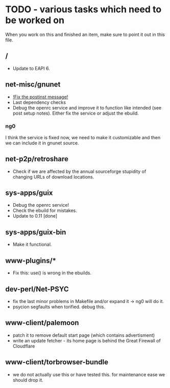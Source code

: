 * TODO - various tasks which need to be worked on

When you work on this and finished an item, make sure to
point it out in this file.

** */*

- Update to EAPI 6.

** net-misc/gnunet

- _!Fix the postinst message!_
- Last dependency checks
- Debug the openrc service and improve it to function like intended
  (see post setup notes). Either fix the service or adjust the ebuild.
*** ng0
  I think the service is fixed now, we need to make it customizable and
  then we can include it in gnunet source.

** net-p2p/retroshare

- Check if we are affected by the annual sourceforge stupidity of changing
  URLs of download locations.

** sys-apps/guix

- Debug the openrc service!
- Check the ebuild for mistakes.
- Update to 0.11 [done]

** sys-apps/guix-bin

- Make it functional.

** www-plugins/*

- Fix this: use() is wrong in the ebuilds.

** dev-perl/Net-PSYC

- fix the last minor problems in Makefile and/or expand it -> ng0 will do it.
- psycion segfaults when torified. debug this.

** www-client/palemoon

- patch it to remove default start page (which contains advertisment)
- write an update fetcher - its home page is behind the Great Firewall of Cloudflare
** www-client/torbrowser-bundle

- we do not actually use this or have tested
  this. for maintenance ease we should drop
  it.


